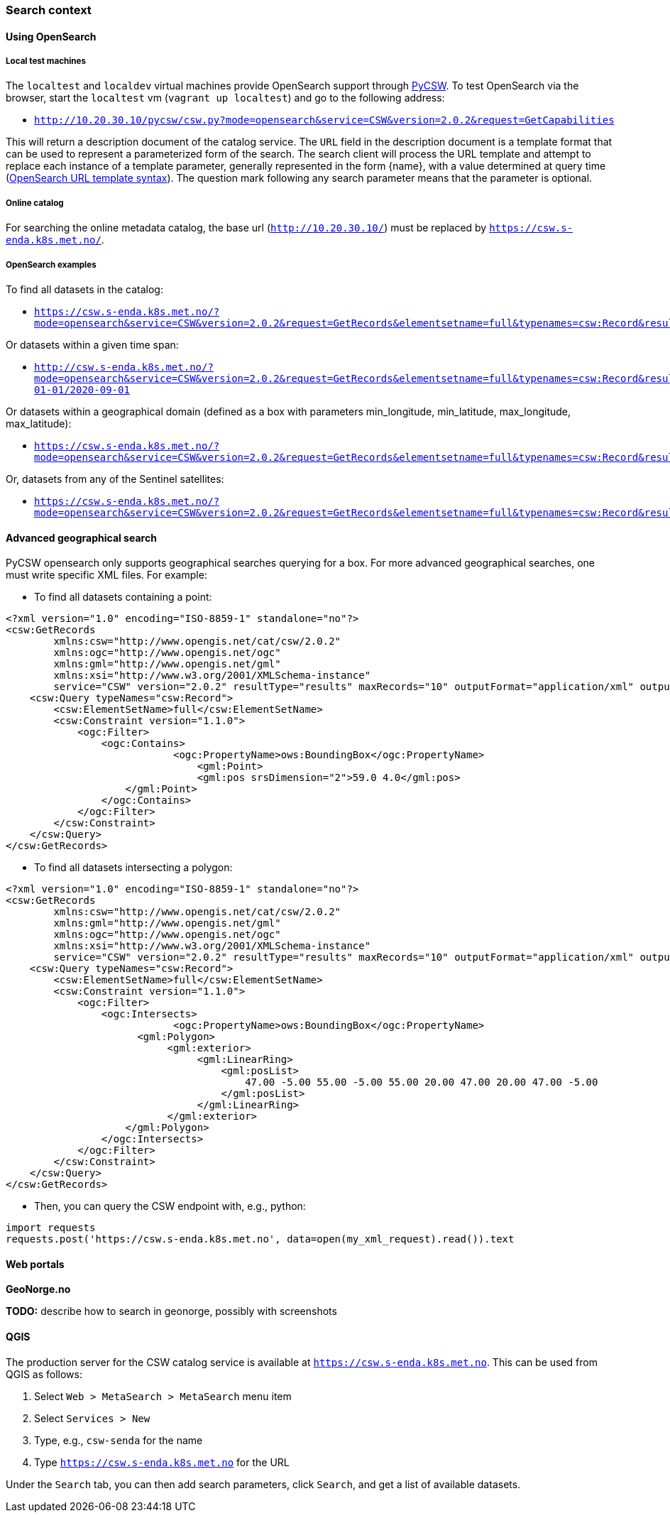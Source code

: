 [[search_context]]
=== Search context

==== Using OpenSearch

===== Local test machines

The `localtest` and `localdev` virtual machines provide OpenSearch support through link:https://github.com/geopython/pycsw[PyCSW]. To test OpenSearch via the browser, start the `localtest` vm (`vagrant up localtest`) and go to the following address:

* `http://10.20.30.10/pycsw/csw.py?mode=opensearch&service=CSW&version=2.0.2&request=GetCapabilities`

This will return a description document of the catalog service. The `URL` field in the description document is a template format that can be used to represent a parameterized form of the search. The search client will process the URL template and attempt to replace each instance of a template parameter, generally represented in the form {name}, with a value determined at query time (link:https://github.com/dewitt/opensearch/blob/master/opensearch-1-1-draft-6.md#opensearch-url-template-syntax[OpenSearch URL template syntax]). The question mark following any search parameter means that the parameter is optional.

===== Online catalog

For searching the online metadata catalog, the base url (`http://10.20.30.10/`) must be replaced by `https://csw.s-enda.k8s.met.no/`.

===== OpenSearch examples

To find all datasets in the catalog:

* `https://csw.s-enda.k8s.met.no/?mode=opensearch&service=CSW&version=2.0.2&request=GetRecords&elementsetname=full&typenames=csw:Record&resulttype=results`

Or datasets within a given time span:

* `http://csw.s-enda.k8s.met.no/?mode=opensearch&service=CSW&version=2.0.2&request=GetRecords&elementsetname=full&typenames=csw:Record&resulttype=results&time=2000-01-01/2020-09-01`

Or datasets within a geographical domain (defined as a box with parameters min_longitude, min_latitude, max_longitude, max_latitude):

* `https://csw.s-enda.k8s.met.no/?mode=opensearch&service=CSW&version=2.0.2&request=GetRecords&elementsetname=full&typenames=csw:Record&resulttype=results&bbox=0,40,10,60`

Or, datasets from any of the Sentinel satellites:

* `https://csw.s-enda.k8s.met.no/?mode=opensearch&service=CSW&version=2.0.2&request=GetRecords&elementsetname=full&typenames=csw:Record&resulttype=results&q=sentinel`

==== Advanced geographical search

PyCSW opensearch only supports geographical searches querying for a box. For more advanced geographical searches, one must write specific XML files. For example:

* To find all datasets containing a point:

[source, xml]
----
<?xml version="1.0" encoding="ISO-8859-1" standalone="no"?>
<csw:GetRecords
        xmlns:csw="http://www.opengis.net/cat/csw/2.0.2"
        xmlns:ogc="http://www.opengis.net/ogc"
        xmlns:gml="http://www.opengis.net/gml"
        xmlns:xsi="http://www.w3.org/2001/XMLSchema-instance"
        service="CSW" version="2.0.2" resultType="results" maxRecords="10" outputFormat="application/xml" outputSchema="http://www.opengis.net/cat/csw/2.0.2" xsi:schemaLocation="http://www.opengis.net/cat/csw/2.0.2 http://schemas.opengis.net/csw/2.0.2/CSW-discovery.xsd" >
    <csw:Query typeNames="csw:Record">
        <csw:ElementSetName>full</csw:ElementSetName>
        <csw:Constraint version="1.1.0">
            <ogc:Filter>
                <ogc:Contains>
		            <ogc:PropertyName>ows:BoundingBox</ogc:PropertyName>
			        <gml:Point>
                	        <gml:pos srsDimension="2">59.0 4.0</gml:pos>
                    </gml:Point>
                </ogc:Contains>
            </ogc:Filter>
        </csw:Constraint>
    </csw:Query>
</csw:GetRecords>
----

* To find all datasets intersecting a polygon:

[source, xml]
----
<?xml version="1.0" encoding="ISO-8859-1" standalone="no"?>
<csw:GetRecords
        xmlns:csw="http://www.opengis.net/cat/csw/2.0.2"
        xmlns:gml="http://www.opengis.net/gml"
        xmlns:ogc="http://www.opengis.net/ogc"
        xmlns:xsi="http://www.w3.org/2001/XMLSchema-instance"
        service="CSW" version="2.0.2" resultType="results" maxRecords="10" outputFormat="application/xml" outputSchema="http://www.opengis.net/cat/csw/2.0.2" xsi:schemaLocation="http://www.opengis.net/cat/csw/2.0.2 http://schemas.opengis.net/csw/2.0.2/CSW-discovery.xsd" >
    <csw:Query typeNames="csw:Record">
        <csw:ElementSetName>full</csw:ElementSetName>
        <csw:Constraint version="1.1.0">
            <ogc:Filter>
                <ogc:Intersects>
		            <ogc:PropertyName>ows:BoundingBox</ogc:PropertyName>
                      <gml:Polygon>
                           <gml:exterior>
                                <gml:LinearRing>
                                    <gml:posList>
                                        47.00 -5.00 55.00 -5.00 55.00 20.00 47.00 20.00 47.00 -5.00
                                    </gml:posList>
                                </gml:LinearRing>
                           </gml:exterior>
                    </gml:Polygon>
                </ogc:Intersects>
            </ogc:Filter>
        </csw:Constraint>
    </csw:Query>
</csw:GetRecords>
----

* Then, you can query the CSW endpoint with, e.g., python:

[source, python]
----
import requests
requests.post('https://csw.s-enda.k8s.met.no', data=open(my_xml_request).read()).text
----

==== Web portals

*GeoNorge.no*

*TODO:* describe how to search in geonorge, possibly with screenshots

==== QGIS

The production server for the CSW catalog service is available at `https://csw.s-enda.k8s.met.no`. This can be used from QGIS as follows:

. Select `Web > MetaSearch > MetaSearch` menu item
. Select `Services > New`
. Type, e.g., `csw-senda` for the name
. Type `https://csw.s-enda.k8s.met.no` for the URL

Under the `Search` tab, you can then add search parameters, click `Search`, and get a list of available datasets.
